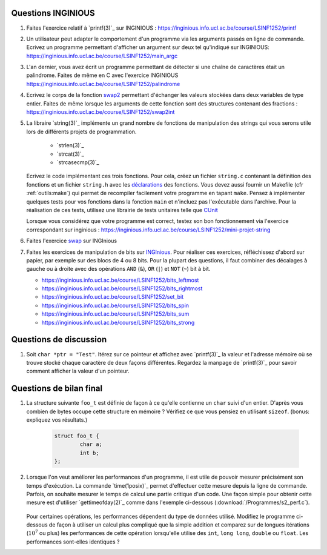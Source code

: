 .. -*- coding: utf-8 -*-
.. Copyright |copy| 2012 by `Olivier Bonaventure <http://inl.info.ucl.ac.be/obo>`_, Christoph Paasch et Grégory Detal
.. Ce fichier est distribué sous une licence `creative commons <http://creativecommons.org/licenses/by-sa/3.0/>`_



Questions INGINIOUS
-------------------

#. Faites l'exercice relatif à `printf(3)`_ sur INGINIOUS : https://inginious.info.ucl.ac.be/course/LSINF1252/printf

#. Un utilisateur peut adapter le comportement d'un programme via les arguments passés en ligne de commande. Ecrivez un programme permettant d'afficher un argument sur deux tel qu'indiqué sur INGINIOUS: https://inginious.info.ucl.ac.be/course/LSINF1252/main_argc

#. L'an dernier, vous avez écrit un programme permettant de détecter si une chaîne de caractères était un palindrome. Faites de même en C avec l'exercice INGINIOUS https://inginious.info.ucl.ac.be/course/LSINF1252/palindrome

#. Ecrivez le corps de la fonction `swap2 <https://inginious.info.ucl.ac.be/course/LSINF1252/swap2int>`_ permettant d'échanger les valeurs stockées dans deux variables de type entier. Faites de même lorsque les arguments de cette fonction sont des structures contenant des fractions : https://inginious.info.ucl.ac.be/course/LSINF1252/swap2int

#. La libraire `string(3)`_ implémente un grand nombre de fonctions de manipulation des strings qui vous serons utile lors de différents projets de programmation. 

        * `strlen(3)`_
        * `strcat(3)`_
        * `strcasecmp(3)`_

   
   Ecrivez le code implémentant ces trois fonctions. Pour cela, créez un fichier ``string.c`` contenant la définition des fonctions et un fichier ``string.h`` avec les `déclarations <http://en.wikipedia.org/wiki/Declaration_(computer_programming)>`_ des fonctions. Vous devez aussi fournir un Makefile (cfr :ref:`outils:make`) qui permet de recompiler facilement votre programme en tapant ``make``. Pensez à implémenter quelques tests pour vos fonctions dans la fonction ``main`` et n'incluez pas l'exécutable dans l'archive. Pour la réalisation de ces tests, utilisez une librairie de tests unitaires telle que `CUnit <http://cunit.sourceforge.net>`_

   Lorsque vous considérez que votre programme est correct, testez son bon fonctionnement via l'exercice correspondant sur inginious : https://inginious.info.ucl.ac.be/course/LSINF1252/mini-projet-string

#. Faites l'exercice `swap <https://inginious.info.ucl.ac.be/course/LSINF1252/swap>`_ sur INGInious

#. Faites les exercices de manipulation de bits sur `INGInious <https://inginious.info.ucl.ac.be/course/LSINF1252>`_. Pour réaliser ces exercices, réfléchissez d'abord sur papier, par exemple sur des blocs de 4 ou 8 bits. Pour la plupart des questions, il faut combiner des décalages à gauche ou à droite avec des opérations ``AND`` (``&``), ``OR`` (``|``) et ``NOT`` (``~``) bit à bit.

   - https://inginious.info.ucl.ac.be/course/LSINF1252/bits_leftmost
   - https://inginious.info.ucl.ac.be/course/LSINF1252/bits_rightmost
   - https://inginious.info.ucl.ac.be/course/LSINF1252/set_bit
   - https://inginious.info.ucl.ac.be/course/LSINF1252/bits_spin
   - https://inginious.info.ucl.ac.be/course/LSINF1252/bits_sum
   - https://inginious.info.ucl.ac.be/course/LSINF1252/bits_strong


Questions de discussion
-----------------------

.. only:: staff 

   #. La zone mémoire utilisée diffère d'un type primitif à un autre. Ecrivez un code qui permet d'afficher le nombre de bytes utilisés sur un système 64 bits (une machine des salles) et une machine 32 bits (sirius, voir section :ref:`outils:ssh`) pour représenter un ``int``, ``long``, ``void *``, ``char *``, ``size_t`` et ``uint64_t``. Expliquez les différences.

        .. important::

                Il est nécessaire de recompiler le code source si vous voulez exécuter le binaire sur une autre architecture. Le type ``uint64_t`` est défini dans `stdint.h`_.
                Sur sirius ``gcc`` n'est pas forcément disponible, il faut dans ce cas utiliser ``cc`` à la place

.. only:: staff

   #. En utilisant des opérations binaires (décalage, and, or, ...), définissez un algorithme efficace pour trouver la valeur du bit le moins significatif d'un entier ``i`` (ex, 8 pour 56, 16 pour 208).

            .. note::

                        La plupart des étudiants vont probablement écrire un code similaire à:

                                .. code-block:: c

                                        int c;
                                        for ( c = 0 ; !((i >> c) & 1) ; c++ ) ;
                                        printf("%d\n", 1 << c);

                        Mais il existe plus efficace:

                                .. code-block:: c

                                        printf("%d\n", i & (~i + 1));

#. Soit ``char *ptr = "Test"``. Itérez sur ce pointeur et affichez avec `printf(3)`_ la valeur et l'adresse mémoire où se trouve stocké chaque caractère de deux façons différentes. Regardez la manpage de `printf(3)`_ pour savoir comment afficher la valeur d'un pointeur.


Questions de bilan final
------------------------

#. La structure suivante ``foo_t`` est définie de façon à ce qu'elle contienne un ``char`` suivi d'un entier. D'après vous combien de bytes occupe cette structure en mémoire ? Vérifiez ce que vous pensiez en utilisant ``sizeof``. (bonus: expliquez vos résultats.)

        .. code-block:: c

                struct foo_t {
                        char a;
                        int b;
                };


#. Lorsque l'on veut améliorer les performances d'un programme, il est utile de pouvoir mesurer précisément son temps d'exécution. La commande `time(1posix)`_ permet d'effectuer cette mesure depuis la ligne de commande. Parfois, on souhaite mesurer le temps de calcul une partie critique d'un code. Une façon simple pour obtenir cette mesure est d'utiliser `gettimeofday(2)`_ comme dans l'exemple ci-dessous (:download:`/Programmes/s2_perf.c`).

        .. literalinclude:: /Programmes/s2_perf.c
                :encoding: utf-8
                :language: c

   Pour certaines opérations, les performances dépendent du type de données utilisé. Modifiez le programme ci-dessous de façon à utiliser un calcul plus compliqué que la simple addition et comparez sur de longues itérations (:math:`10^7` ou plus) les performances de cette opération lorsqu'elle utilise des ``int``, ``long long``, ``double`` ou ``float``. Les performances sont-elles identiques ?


